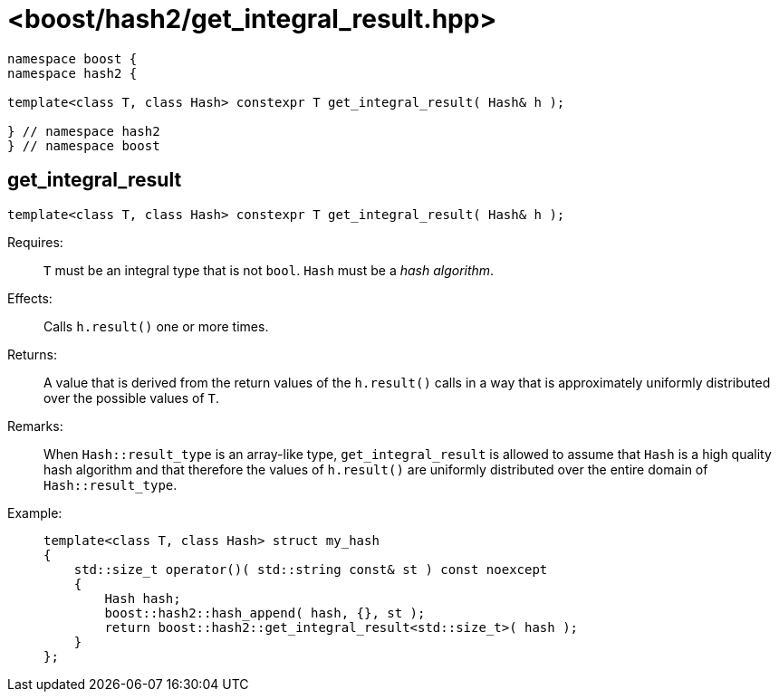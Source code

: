 ////
Copyright 2024 Peter Dimov
Distributed under the Boost Software License, Version 1.0.
https://www.boost.org/LICENSE_1_0.txt
////

[#ref_get_integral_result]
# <boost/hash2/get_integral_result.hpp>
:idprefix: ref_get_integral_result_

```
namespace boost {
namespace hash2 {

template<class T, class Hash> constexpr T get_integral_result( Hash& h );

} // namespace hash2
} // namespace boost
```

## get_integral_result

```
template<class T, class Hash> constexpr T get_integral_result( Hash& h );
```

Requires: ::
  `T` must be an integral type that is not `bool`.
  `Hash` must be a _hash algorithm_.

Effects: ::
  Calls `h.result()` one or more times.

Returns: ::
  A value that is derived from the return values of the `h.result()` calls in a way that is approximately uniformly distributed over the possible values of `T`.

Remarks: ::
  When `Hash::result_type` is an array-like type, `get_integral_result` is allowed to assume that `Hash` is a high quality hash algorithm and that therefore the values of `h.result()` are uniformly distributed over the entire domain of `Hash::result_type`.

Example: ::
+
```
template<class T, class Hash> struct my_hash
{
    std::size_t operator()( std::string const& st ) const noexcept
    {
        Hash hash;
        boost::hash2::hash_append( hash, {}, st );
        return boost::hash2::get_integral_result<std::size_t>( hash );
    }
};
```

